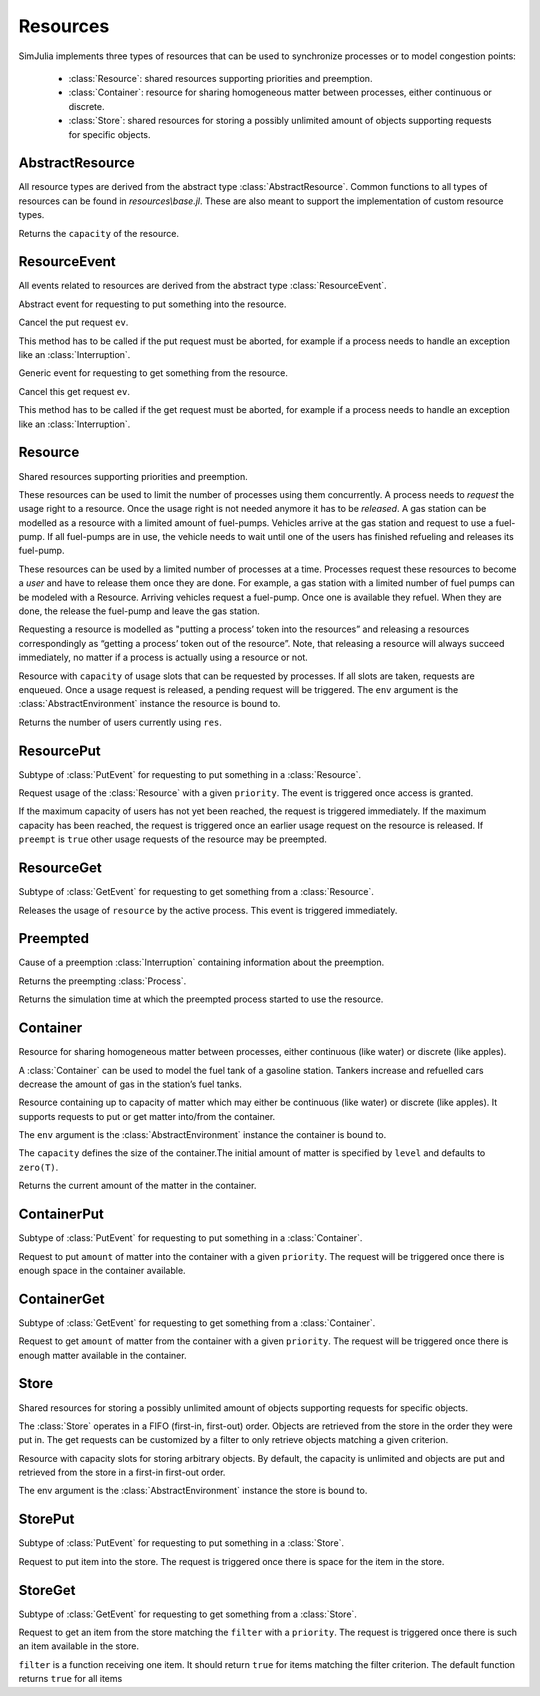 Resources
---------

SimJulia implements three types of resources that can be used to synchronize processes or to model congestion points:

  - :class:`Resource`: shared resources supporting priorities and preemption.
  - :class:`Container`: resource for sharing homogeneous matter between processes, either continuous or discrete.
  - :class:`Store`: shared resources for storing a possibly unlimited amount of objects supporting requests for specific objects.


AbstractResource
~~~~~~~~~~~~~~~~

.. type:: abstract AbstractResource

All resource types are derived from the abstract type :class:`AbstractResource`. Common functions to all types of resources can be found in `resources\\base.jl`. These are also meant to support the implementation of custom resource types.

.. function:: capacity(res::AbstractResource)

Returns the ``capacity`` of the resource.


ResourceEvent
~~~~~~~~~~~~~

.. type:: abstract ResourceEvent <: AbstractEvent

All events related to resources are derived from the abstract type :class:`ResourceEvent`.

.. type:: abstract PutEvent <: ResourceEvent

Abstract event for requesting to put something into the resource.

.. function:: cancel(ev::PutEvent)

Cancel the put request ``ev``.

This method has to be called if the put request must be aborted, for example if a process needs to handle an exception like an :class:`Interruption`.

.. type:: abstract GetEvent <: ResourceEvent

Generic event for requesting to get something from the resource.

.. function:: cancel(ev::GetEvent)

Cancel this get request ``ev``.

This method has to be called if the get request must be aborted, for example if a process needs to handle an exception like an :class:`Interruption`.


Resource
~~~~~~~~

.. type:: Resource <: AbstractResource

Shared resources supporting priorities and preemption.

These resources can be used to limit the number of processes using them concurrently. A process needs to `request` the usage right to a resource. Once the usage right is not needed anymore it has to be `released`. A gas station can be modelled as a resource with a limited amount of fuel-pumps. Vehicles arrive at the gas station and request to use a fuel-pump. If all fuel-pumps are in use, the vehicle needs to wait until one of the users has finished refueling and releases its fuel-pump.

These resources can be used by a limited number of processes at a time. Processes request these resources to become a `user` and have to release them once they are done. For example, a gas station with a limited number of fuel pumps can be modeled with a Resource. Arriving vehicles request a fuel-pump. Once one is available they refuel. When they are done, the release the fuel-pump and leave the gas station.

Requesting a resource is modelled as "putting a process’ token into the resources” and releasing a resources correspondingly as “getting a process’ token out of the resource”. Note, that releasing a resource will always succeed immediately, no matter if a process is actually using a resource or not.

.. function:: Resource(env::AbstractEnvironment, capacity::Int64=1) -> Resource

Resource with ``capacity`` of usage slots that can be requested by processes.
If all slots are taken, requests are enqueued. Once a usage request is released, a pending request will be triggered.
The ``env`` argument is the :class:`AbstractEnvironment` instance the resource is bound to.

.. function:: count(res::Resource) -> Int64

Returns the number of users currently using ``res``.

ResourcePut
~~~~~~~~~~~

.. type:: ResourcePut <: PutEvent

Subtype of :class:`PutEvent` for requesting to put something in a :class:`Resource`.

.. function:: Put(res::Resource, priority::Int64=0, preempt::Bool=false) -> ResourcePut

.. function:: Request(res::Resource, priority::Int64=0, preempt::Bool=false) -> ResourcePut

Request usage of the :class:`Resource` with a given ``priority``. The event is triggered once access is granted.

If the maximum capacity of users has not yet been reached, the request is triggered immediately. If the maximum capacity has been reached, the request is triggered once an earlier usage request on the resource is released. If ``preempt`` is ``true`` other usage requests of the resource may be preempted.


ResourceGet
~~~~~~~~~~~

.. type:: ResourceGet <: GetEvent

Subtype of :class:`GetEvent` for requesting to get something from a :class:`Resource`.

.. function:: Get(res::Resource) -> ResourceGet

.. function:: Release(res::Resource) -> ResourceGet

Releases the usage of ``resource`` by the active process. This event is triggered immediately.


Preempted
~~~~~~~~~

.. type:: Preempted

Cause of a preemption :class:`Interruption` containing information about the preemption.

.. function:: by(pre::Preempted) -> Process

Returns the preempting :class:`Process`.

.. function:: usage_since(pre::Preempted) -> Float64

Returns the simulation time at which the preempted process started to use the resource.


Container
~~~~~~~~~

.. type:: Container{T<:Number} <: AbstractResource

Resource for sharing homogeneous matter between processes, either continuous (like water) or discrete (like apples).

A :class:`Container` can be used to model the fuel tank of a gasoline station. Tankers increase and refuelled cars decrease the amount of gas in the station’s fuel tanks.

.. function:: Container(env::Environment, capacity::T, level::T=zero(T)) -> Container{T}

Resource containing up to capacity of matter which may either be continuous (like water) or discrete (like apples). It supports requests to put or get matter into/from the container.

The ``env`` argument is the :class:`AbstractEnvironment` instance the container is bound to.

The ``capacity`` defines the size of the container.The initial amount of matter is specified by ``level`` and defaults to ``zero(T)``.

.. function:: level(cont::Container) -> T

Returns the current amount of the matter in the container.


ContainerPut
~~~~~~~~~~~~

.. type:: ContainerPut <: PutEvent

Subtype of :class:`PutEvent` for requesting to put something in a :class:`Container`.

.. function:: Put{T<:Number}(cont::Container{T}, amount::T, priority::Int64=0) -> ContainerPut

Request to put ``amount`` of matter into the container with a given ``priority``. The request will be triggered once there is enough space in the container available.


ContainerGet
~~~~~~~~~~~~

.. type:: ContainerGet <: GetEvent

Subtype of :class:`GetEvent` for requesting to get something from a :class:`Container`.

.. function:: Get{T<:Number}(cont::Container{T}, amount::T, priority::Int64=0) -> ContainerGet

Request to get ``amount`` of matter from the container with a given ``priority``. The request will be triggered once there is enough matter available in the container.


Store
~~~~~

.. type:: Store{T} <: AbstractResource

Shared resources for storing a possibly unlimited amount of objects supporting requests for specific objects.

The :class:`Store` operates in a FIFO (first-in, first-out) order. Objects are retrieved from the store in the order they were put in. The get requests can be customized by a filter to only retrieve objects matching a given criterion.

.. function:: Store(env::Environment, capacity::Int64=typemax(Int64)) -> Store

Resource with capacity slots for storing arbitrary objects. By default, the capacity is unlimited and objects are put and retrieved from the store in a first-in first-out order.

The env argument is the :class:`AbstractEnvironment` instance the store is bound to.

StorePut
~~~~~~~~

.. type:: StorePut{T} <: PutEvent

Subtype of :class:`PutEvent` for requesting to put something in a :class:`Store`.

.. function:: Put{T}(sto::Store{T}, item::T, priority::Int64=0) -> StorePut

Request to put item into the store. The request is triggered once there is space for the item in the store.


StoreGet
~~~~~~~~

.. type:: StoreGet <: GetEvent

Subtype of :class:`GetEvent` for requesting to get something from a :class:`Store`.

.. function:: Get{T}(sto::Store{T}, filter::Function=(item::T)->true, priority::Int64=0)

Request to get an item from the store matching the ``filter`` with a ``priority``. The request is triggered once there is such an item available in the store.

``filter`` is a function receiving one item. It should return ``true`` for items matching the filter criterion. The default function returns ``true`` for all items
